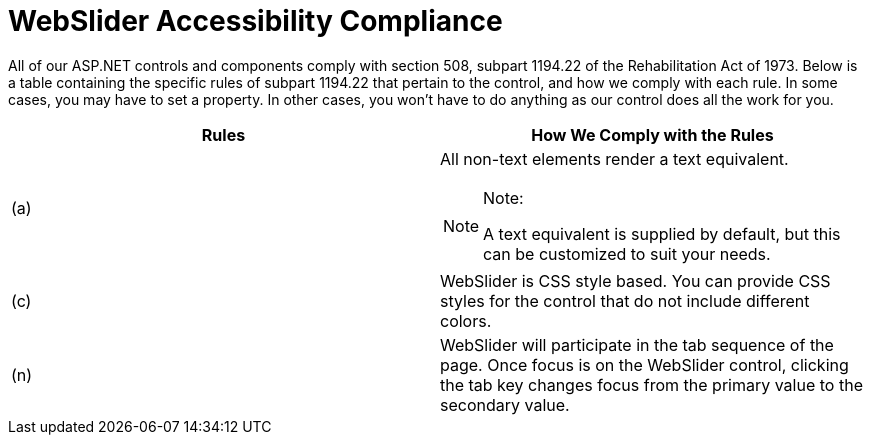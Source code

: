 ﻿////

|metadata|
{
    "name": "webslider-accessibility-compliance",
    "controlName": ["WebSlider"],
    "tags": ["Section 508"],
    "guid": "{404F680A-0F6A-41BD-943C-4D2310224609}",  
    "buildFlags": [],
    "createdOn": "0001-01-01T00:00:00Z"
}
|metadata|
////

= WebSlider Accessibility Compliance

All of our ASP.NET controls and components comply with section 508, subpart 1194.22 of the Rehabilitation Act of 1973. Below is a table containing the specific rules of subpart 1194.22 that pertain to the control, and how we comply with each rule. In some cases, you may have to set a property. In other cases, you won't have to do anything as our control does all the work for you.

[options="header", cols="a,a"]
|====
|Rules|How We Comply with the Rules

|(a)
|All non-text elements render a text equivalent. 

.Note:
[NOTE]
====
A text equivalent is supplied by default, but this can be customized to suit your needs. 
====

|(c)
|WebSlider is CSS style based. You can provide CSS styles for the control that do not include different colors.

|(n)
|WebSlider will participate in the tab sequence of the page. Once focus is on the WebSlider control, clicking the tab key changes focus from the primary value to the secondary value.

|====